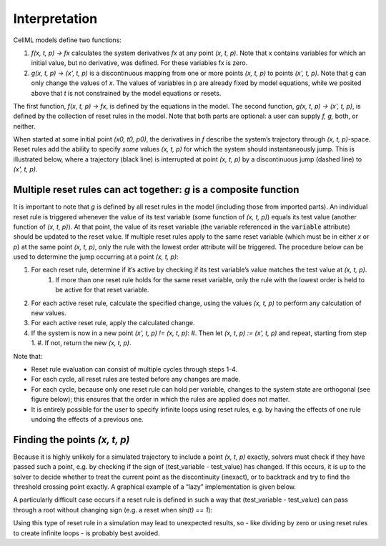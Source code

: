 .. _example_reset_interpretation:

Interpretation
--------------

CellML models define two functions:

#. *f(x, t, p) → fx* calculates the system derivatives *fx* at any point *(x, t, p)*. 
   Note that x contains variables for which an initial value, but no derivative, was defined. 
   For these variables fx is zero.

#. *g(x, t, p) → (x', t, p)* is a discontinuous mapping from one or more points *(x, t, p)* to points *(x', t, p)*.
   Note that g can only change the values of *x*. 
   The values of variables in p are already fixed by model equations, while we posited above that *t* is not constrained by the model equations or resets.

The first function, *f(x, t, p) → fx*, is defined by the equations in the model. 
The second function, *g(x, t, p) → (x', t, p)*, is defined by the collection of reset rules in the model. 
Note that both parts are optional: a user can supply *f, g,* both, or neither.

When started at some initial point *(x0, t0, p0)*, the derivatives in *f* describe the system’s trajectory through *(x, t, p)*-space. 
Reset rules add the ability to specify *some* values *(x, t, p)* for which the system should instantaneously jump. 
This is illustrated below, where a trajectory (black line) is interrupted at point *(x, t, p)* by a discontinuous jump (dashed line) to *(x', t, p)*.

.. todo : image to go here

Multiple reset rules can act together: *g* is a composite function
~~~~~~~~~~~~~~~~~~~~~~~~~~~~~~~~~~~~~~~~~~~~~~~~~~~~~~~~~~~~~~~~~~

It is important to note that *g* is defined by all reset rules in the model (including those from imported parts).
An individual reset rule is triggered whenever the value of its test variable (some function of *(x, t, p)*) equals its test value (another function of *(x, t, p)*).
At that point, the value of its reset variable (the variable referenced in the :code:`variable` attribute) should be updated to the reset value. 
If multiple reset rules apply to the same reset variable (which must be in either *x* or *p*) at the same point *(x, t, p)*, only the rule with the lowest order attribute will be triggered. The procedure below can be used to determine the jump occurring at a point *(x, t, p)*:

#. For each reset rule, determine if it’s active by checking if its test variable’s value matches the test value at *(x, t, p)*.
    #. If more than one reset rule holds for the same reset variable, only the rule with the lowest order is held to be active for that reset variable.
#. For each active reset rule, calculate the specified change, using the values *(x, t, p)* to perform any calculation of new values.
#. For each active reset rule, apply the calculated change.
#. If the system is now in a new point *(x', t, p) != (x, t, p)*: 
   #. Then let *(x, t, p) := (x’, t, p)* and repeat, starting from step 1. 
   #. If not, return the new *(x, t, p)*.

Note that:

- Reset rule evaluation can consist of multiple cycles through steps 1-4.
- For each cycle, all reset rules are tested before any changes are made.
- For each cycle, because only one reset rule can hold per variable, changes to the system state are orthogonal (see figure below); this ensures that the order in which the rules are applied does not matter.
- It is entirely possible for the user to specify infinite loops using reset rules, e.g. by having the effects of one rule undoing the effects of a previous one.

.. todo : image goes here

Finding the points *(x, t, p)*
~~~~~~~~~~~~~~~~~~~~~~~~~~~~~~

Because it is highly unlikely for a simulated trajectory to include a point *(x, t, p)* exactly, solvers must check if they have passed such a point, e.g. by checking if the sign of (test_variable - test_value) has changed. 
If this occurs, it is up to the solver to decide whether to treat the current point as the discontinuity (inexact), or to backtrack and try to find the threshold crossing point exactly.
A graphical example of a “lazy” implementation is given below.

.. todo: image

A particularly difficult case occurs if a reset rule is defined in such a way that (test_variable - test_value) can pass through a root without changing sign (e.g. a reset when *sin(t) == 1*):

.. todo: image

Using this type of reset rule in a simulation may lead to unexpected results, so - like dividing by zero or using reset rules to create infinite loops - is probably best avoided.
